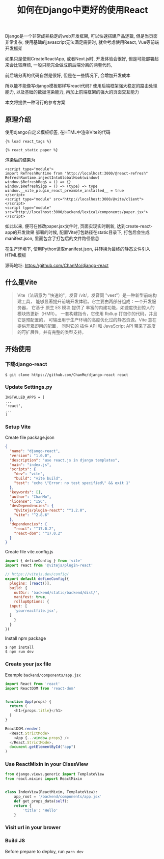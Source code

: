 #+TITLE: 如何在Django中更好的使用React
#+DESCRIPTION: 在Django中使用React的方法实践
#+KEYWORDS: Django, React, Vite


Django是一个非常成熟稳定的web开发框架, 可以快速搭建产品逻辑, 但是当页面非常复杂,
使用基础的javascript无法满足需要时, 就会考虑使用React, Vue等前端开发框架

如果只是使用CreateReactApp, 或者Next.js时, 开发体验会很好,
但是可能部署起来会比较麻烦, 一般只能完全做成前后端分离的两套代码,

前后端分离的代码自然是很好, 但是在一些情况下, 会增加开发成本

所以能不能像写django模板那样写react代码?
使用后端框架强大稳定的路由处理能力, 以及基础的数据渲染能力,
再加上前端框架的强大的页面交互能力

本文将提供一种可行的参考方案

** 原理介绍

使用django自定义模板标签, 在HTML中渲染Vite的代码

#+BEGIN_SRC
{% load react_tags %}

{% react_static paper %}
#+END_SRC

渲染后的结果为
#+BEGIN_SRC
<script type="module">
import RefreshRuntime from "http://localhost:3000/@react-refresh"
RefreshRuntime.injectIntoGlobalHook(window)
window.$RefreshReg$ = () => {}
window.$RefreshSig$ = () => (type) => type
window.__vite_plugin_react_preamble_installed__ = true
</script>
<script type="module" src="http://localhost:3000/@vite/client"></script>
<script type="module" src="http://localhost:3000/backend/lexical/components/paper.jsx"></script>
#+END_SRC

如此以来, 便可在修改paper.jsx文件时, 页面实现实时刷新, 达到create-react-app的开发效果
部署的时候, 配置Vite打包路径在static目录下, 打包后会生成manifest.json,
里面包含了打包后的文件路径信息

在生产环境下, 使用Python读取manifest.json, 并转换为最终的静态文件引入HTML模板

源码地址: [[https://github.com/ChanMo/django-react]]

** 什么是Vite

#+BEGIN_QUOTE
Vite（法语意为 "快速的"，发音 /vit/，发音同 "veet"）是一种新型前端构建工具，
能够显著提升前端开发体验。它主要由两部分组成：一个开发服务器，
它基于 原生 ES 模块 提供了 丰富的内建功能，如速度快到惊人的 模块热更新（HMR）。
一套构建指令，它使用 Rollup 打包你的代码，并且它是预配置的，
可输出用于生产环境的高度优化过的静态资源。Vite 意在提供开箱即用的配置，
同时它的 插件 API 和 JavaScript API 带来了高度的可扩展性，并有完整的类型支持。
#+END_QUOTE

** 开始使用

*** 下载django-react

#+BEGIN_SRC
$ git clone https://github.com/ChanMo/django-react react
#+END_SRC

*** Update Settings.py

#+BEGIN_SRC
INSTALLED_APPS = [
...
'react',
...
]  
#+END_SRC

*** Setup Vite

Create file package.json

#+BEGIN_SRC json
  {
    "name": "django-react",
    "version": "1.0.0",
    "description": "use react.js in django templates",
    "main": "index.js",
    "scripts": {
      "dev": "vite",
      "build": "vite build",
      "test": "echo \"Error: no test specified\" && exit 1"
    },
    "keywords": [],
    "author": "ChanMo",
    "license": "ISC",
    "devDependencies": {
      "@vitejs/plugin-react": "^1.2.0",
      "vite": "^2.8.6"
    },
    "dependencies": {
      "react": "^17.0.2",
      "react-dom": "^17.0.2"
    }
  }  
#+END_SRC

Create file vite.config.js

#+BEGIN_SRC javascript
  import { defineConfig } from 'vite'
  import react from '@vitejs/plugin-react'

  // https://vitejs.dev/config/
  export default defineConfig({
    plugins: [react()],
    build: {
      outDir: 'backend/static/backend/dist/',
      manifest: true,
      rollupOptions: {
	input: [
	  'yourreactfile.jsx',
	]
      }
    }
  })  
#+END_SRC

Install npm package

#+BEGIN_SRC
$ npm install
$ npm run dev
#+END_SRC

*** Create your jsx file

Example ~backend/components/app.jsx~

#+BEGIN_SRC javascript
  import React from 'react'
  import ReactDOM from 'react-dom'


  function App(props) {
    return (
      <h1>{props.title}</h1>
    )
  }

  ReactDOM.render(
    <React.StrictMode>
      <App {...window.props} />
    </React.StrictMode>,
    document.getElementById("app")
  )  
#+END_SRC


*** Use ReactMixin in your ClassView

#+BEGIN_SRC python
  from django.views.generic import TemplateView
  from react.mixins import ReactMixin


  class IndexView(ReactMixin, TemplateView):
      app_root = '/backend/components/app.jsx'
      def get_props_data(self):
	  return {
	      'title': 'Hello'
	  }
#+END_SRC


*** Visit url in your brower

*** Build JS

Before prepare to deploy, run ~yarn dev~


#+HTML: <div id="comments"></div>
